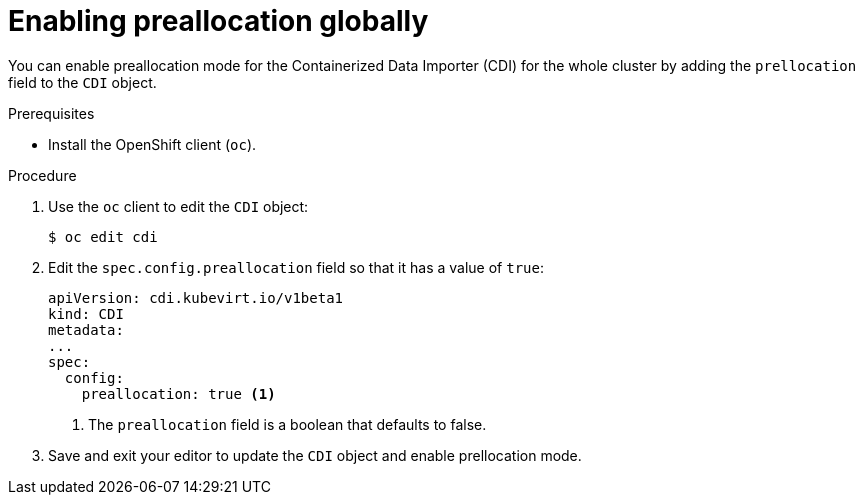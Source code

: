 // Module included in the following assemblies:
//
// * virt/virtual_machines/virtual_disks/virt-using-preallocation-for-datavolumes.adoc

[id="virt-enabling-preallocation-globally_{context}"]
= Enabling preallocation globally

You can enable preallocation mode for the Containerized Data Importer (CDI) for the whole cluster by adding the `prellocation` field to the `CDI` object.

.Prerequisites

* Install the OpenShift client (`oc`).

.Procedure

. Use the `oc` client to edit the `CDI` object:
+
[source,terminal]
----
$ oc edit cdi
----

. Edit the `spec.config.preallocation` field so that it has a value of `true`:
+
[source,yaml]
----
apiVersion: cdi.kubevirt.io/v1beta1
kind: CDI
metadata:
...
spec:
  config:
    preallocation: true <1>
----
<1> The `preallocation` field is a boolean that defaults to false.

. Save and exit your editor to update the `CDI` object and enable prellocation mode.


